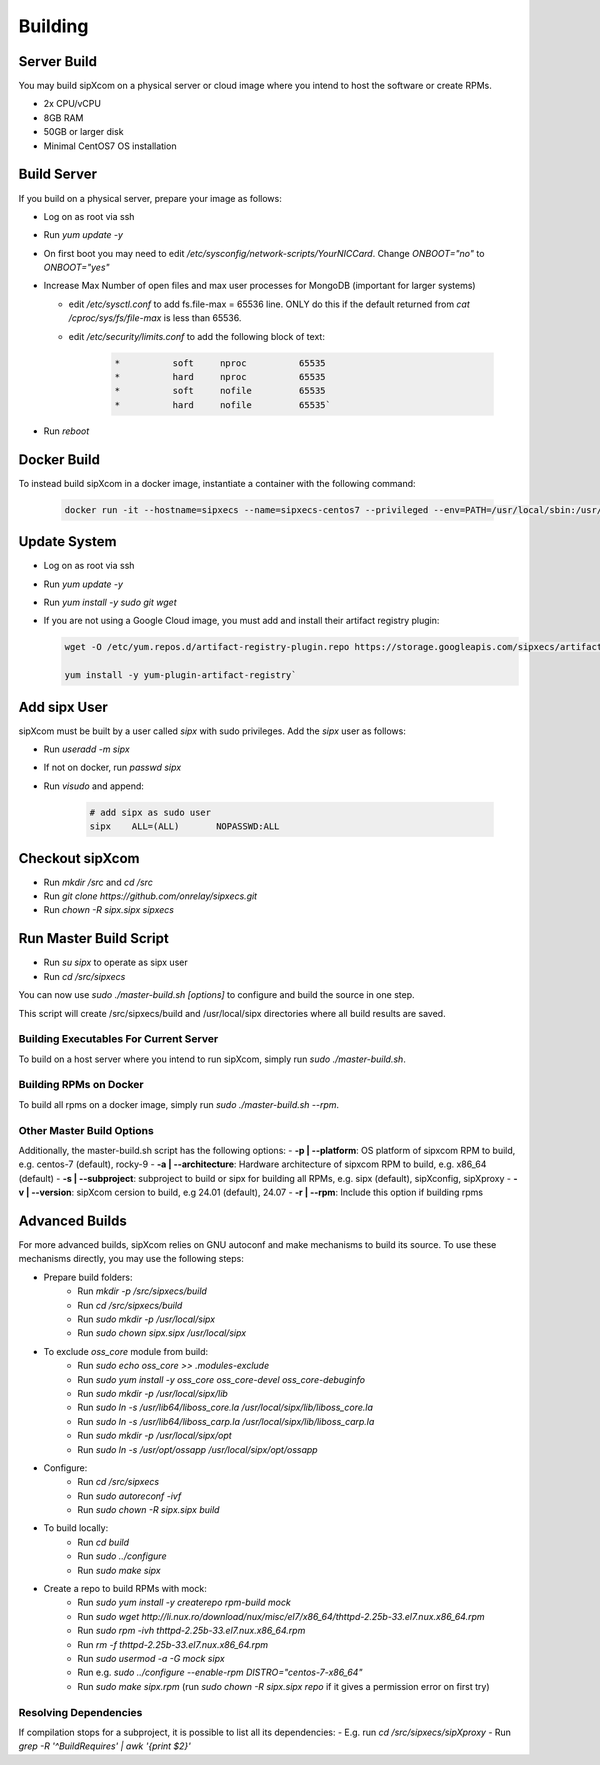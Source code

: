 .. index:: building

============
Building
============

Server Build
-----------------

You may build sipXcom on a physical server or cloud image where you intend to host the software or create RPMs. 

- 2x CPU/vCPU
- 8GB RAM
- 50GB or larger disk
- Minimal CentOS7 OS installation

Build Server
-----------------

If you build on a physical server, prepare your image as follows:

- Log on as root via ssh

- Run `yum update -y`

- On first boot you may need to edit */etc/sysconfig/network-scripts/YourNICCard*. Change `ONBOOT="no"` to `ONBOOT="yes"`

- Increase Max Number of open files and max user processes for MongoDB (important for larger systems)

  - edit */etc/sysctl.conf* to add fs.file-max = 65536 line. ONLY do this if the default returned from `cat /cproc/sys/fs/file-max` is less than 65536.

  - edit */etc/security/limits.conf* to add the following block of text:

        .. code-block:: bash

            *          soft     nproc          65535 
            *          hard     nproc          65535
            *          soft     nofile         65535
            *          hard     nofile         65535`

- Run `reboot`

Docker Build
-----------------

To instead build sipXcom in a docker image, instantiate a container with the following command:

    .. code-block:: bash
        
        docker run -it --hostname=sipxecs --name=sipxecs-centos7 --privileged --env=PATH=/usr/local/sbin:/usr/local/bin:/usr/sbin:/usr/bin:/sbin:/bin --label='org.label-schema.build-date=20201113' --label='org.label-schema.license=GPLv2' --label='org.label-schema.name=CentOS Base Image' --label='org.label-schema.schema-version=1.0' --label='org.label-schema.vendor=CentOS' --label='org.opencontainers.image.created=2020-11-13 00:00:00+00:00' --label='org.opencontainers.image.licenses=GPL-2.0-only' --label='org.opencontainers.image.title=CentOS Base Image' --label='org.opencontainers.image.vendor=CentOS' --runtime=runc -d centos:centos7

Update System
-----------------

- Log on as root via ssh

- Run `yum update -y`

- Run `yum install -y sudo git wget`

- If you are not using a Google Cloud image, you must add and install their artifact registry plugin:

  .. code-block:: bash

    wget -O /etc/yum.repos.d/artifact-registry-plugin.repo https://storage.googleapis.com/sipxecs/artifact-registry/artifact-registry-plugin.repo
    
    yum install -y yum-plugin-artifact-registry`


Add sipx User
-----------------

sipXcom must be built by a user called *sipx* with sudo privileges. Add the *sipx* user as follows:

- Run `useradd -m sipx`
- If not on docker, run `passwd sipx`
- Run `visudo` and append:
  
    .. code-block:: bash

        # add sipx as sudo user
        sipx    ALL=(ALL)       NOPASSWD:ALL

Checkout sipXcom
-----------------

- Run `mkdir /src` and `cd /src`
- Run `git clone https://github.com/onrelay/sipxecs.git`
- Run `chown -R sipx.sipx sipxecs`

Run Master Build Script
-----------------------

- Run `su sipx` to operate as sipx user
- Run `cd /src/sipxecs`

You can now use `sudo ./master-build.sh [options]` to configure and build the source in one step.

This script will create /src/sipxecs/build and /usr/local/sipx directories where all build results are saved.

Building Executables For Current Server
~~~~~~~~~~~~~~~~~~~~~~~~~~~~~~~~~~~~~~~

To build on a host server where you intend to run sipXcom, simply run `sudo ./master-build.sh`.

Building RPMs on Docker
~~~~~~~~~~~~~~~~~~~~~~~

To build all rpms on a docker image, simply run `sudo ./master-build.sh --rpm`.

Other Master Build Options
~~~~~~~~~~~~~~~~~~~~~~~~~~~~~~~~~

Additionally, the master-build.sh script has the following options:
- **-p | --platform**: OS platform of sipxcom RPM to build, e.g. centos-7 (default), rocky-9
- **-a | --architecture**: Hardware architecture of sipxcom RPM to build, e.g. x86_64 (default)
- **-s | --subproject**: subproject to build or sipx for building all RPMs, e.g. sipx (default), sipXconfig, sipXproxy
- **-v | --version**: sipXcom cersion to build, e.g 24.01 (default), 24.07
- **-r | --rpm**: Include this option if building rpms

Advanced Builds
---------------


For more advanced builds, sipXcom relies on GNU autoconf and make mechanisms to build its source. To use these mechanisms directly, you may use the following steps:

- Prepare build folders:  
    - Run `mkdir -p /src/sipxecs/build`

    - Run `cd /src/sipxecs/build`

    - Run `sudo mkdir -p /usr/local/sipx`

    - Run `sudo chown sipx.sipx /usr/local/sipx`

- To exclude *oss_core* module from build:
    - Run `sudo echo oss_core >> .modules-exclude`
    - Run `sudo yum install -y oss_core oss_core-devel oss_core-debuginfo`
    - Run `sudo mkdir -p /usr/local/sipx/lib`
    - Run `sudo ln -s /usr/lib64/liboss_core.la /usr/local/sipx/lib/liboss_core.la`
    - Run `sudo ln -s /usr/lib64/liboss_carp.la /usr/local/sipx/lib/liboss_carp.la`
    - Run `sudo mkdir -p /usr/local/sipx/opt`
    - Run `sudo ln -s /usr/opt/ossapp /usr/local/sipx/opt/ossapp`

- Configure:
    - Run `cd /src/sipxecs`
    - Run `sudo autoreconf -ivf`
    - Run `sudo chown -R sipx.sipx build`

- To build locally:
    - Run `cd build`
    - Run `sudo ../configure` 
    - Run `sudo make sipx`
 
- Create a repo to build RPMs with mock:
    - Run `sudo yum install -y createrepo rpm-build mock`
    - Run `sudo wget http://li.nux.ro/download/nux/misc/el7/x86_64/thttpd-2.25b-33.el7.nux.x86_64.rpm`
    - Run `sudo rpm -ivh thttpd-2.25b-33.el7.nux.x86_64.rpm`
    - Run `rm -f thttpd-2.25b-33.el7.nux.x86_64.rpm`
    - Run `sudo usermod -a -G mock sipx`

    - Run e.g. `sudo ../configure --enable-rpm DISTRO="centos-7-x86_64"`
    - Run `sudo make sipx.rpm` (run `sudo chown -R sipx.sipx repo` if it gives a permission error on first try)

Resolving Dependencies
~~~~~~~~~~~~~~~~~~~~~~~~~~~~~~~~~

If compilation stops for a subproject, it is possible to list all its dependencies:
- E.g. run `cd /src/sipxecs/sipXproxy`
- Run `grep -R '^BuildRequires'  | awk '{print $2}'`






